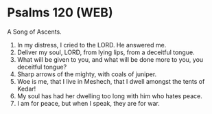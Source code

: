 * Psalms 120 (WEB)
:PROPERTIES:
:ID: WEB/19-PSA120
:END:

 A Song of Ascents.
1. In my distress, I cried to the LORD. He answered me.
2. Deliver my soul, LORD, from lying lips, from a deceitful tongue.
3. What will be given to you, and what will be done more to you, you deceitful tongue?
4. Sharp arrows of the mighty, with coals of juniper.
5. Woe is me, that I live in Meshech, that I dwell amongst the tents of Kedar!
6. My soul has had her dwelling too long with him who hates peace.
7. I am for peace, but when I speak, they are for war.
